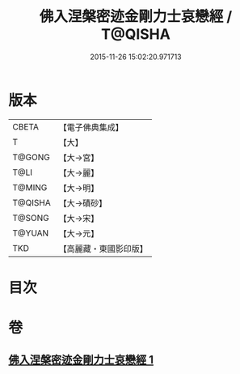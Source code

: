 #+TITLE: 佛入涅槃密迹金剛力士哀戀經 / T@QISHA
#+DATE: 2015-11-26 15:02:20.971713
* 版本
 |     CBETA|【電子佛典集成】|
 |         T|【大】     |
 |    T@GONG|【大→宮】   |
 |      T@LI|【大→麗】   |
 |    T@MING|【大→明】   |
 |   T@QISHA|【大→磧砂】  |
 |    T@SONG|【大→宋】   |
 |    T@YUAN|【大→元】   |
 |       TKD|【高麗藏・東國影印版】|

* 目次
* 卷
** [[file:KR6g0039_001.txt][佛入涅槃密迹金剛力士哀戀經 1]]
